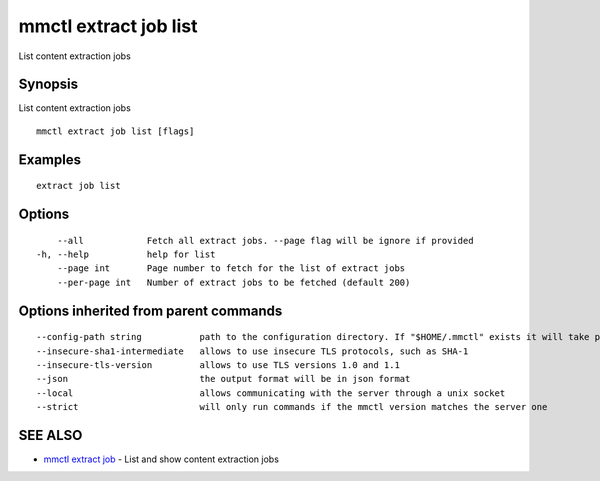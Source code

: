 .. _mmctl_extract_job_list:

mmctl extract job list
----------------------

List content extraction jobs

Synopsis
~~~~~~~~


List content extraction jobs

::

  mmctl extract job list [flags]

Examples
~~~~~~~~

::

    extract job list

Options
~~~~~~~

::

      --all            Fetch all extract jobs. --page flag will be ignore if provided
  -h, --help           help for list
      --page int       Page number to fetch for the list of extract jobs
      --per-page int   Number of extract jobs to be fetched (default 200)

Options inherited from parent commands
~~~~~~~~~~~~~~~~~~~~~~~~~~~~~~~~~~~~~~

::

      --config-path string           path to the configuration directory. If "$HOME/.mmctl" exists it will take precedence over the default value (default "$XDG_CONFIG_HOME")
      --insecure-sha1-intermediate   allows to use insecure TLS protocols, such as SHA-1
      --insecure-tls-version         allows to use TLS versions 1.0 and 1.1
      --json                         the output format will be in json format
      --local                        allows communicating with the server through a unix socket
      --strict                       will only run commands if the mmctl version matches the server one

SEE ALSO
~~~~~~~~

* `mmctl extract job <mmctl_extract_job.rst>`_ 	 - List and show content extraction jobs

